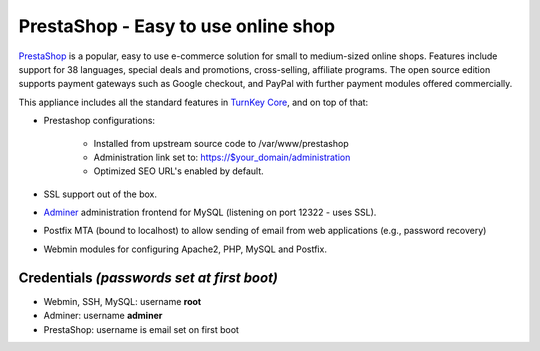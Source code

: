 PrestaShop - Easy to use online shop
====================================

`PrestaShop`_ is a popular, easy to use e-commerce solution for small to
medium-sized online shops. Features include support for 38 languages,
special deals and promotions, cross-selling, affiliate programs. The
open source edition supports payment gateways such as Google checkout,
and PayPal with further payment modules offered commercially.

This appliance includes all the standard features in `TurnKey Core`_,
and on top of that:

- Prestashop configurations:
   
   - Installed from upstream source code to /var/www/prestashop
   - Administration link set to: https://$your_domain/administration
   - Optimized SEO URL's enabled by default.

-  SSL support out of the box.
- `Adminer`_ administration frontend for MySQL (listening on port
  12322 - uses SSL).
-  Postfix MTA (bound to localhost) to allow sending of email from
   web applications (e.g., password recovery)
-  Webmin modules for configuring Apache2, PHP, MySQL and Postfix.

Credentials *(passwords set at first boot)*
-------------------------------------------

-  Webmin, SSH, MySQL: username **root**
-  Adminer: username **adminer**
-  PrestaShop: username is email set on first boot

.. _PrestaShop: http://www.prestashop.com/
.. _TurnKey Core: https://www.turnkeylinux.org/core
.. _Adminer: http://www.adminer.org/
